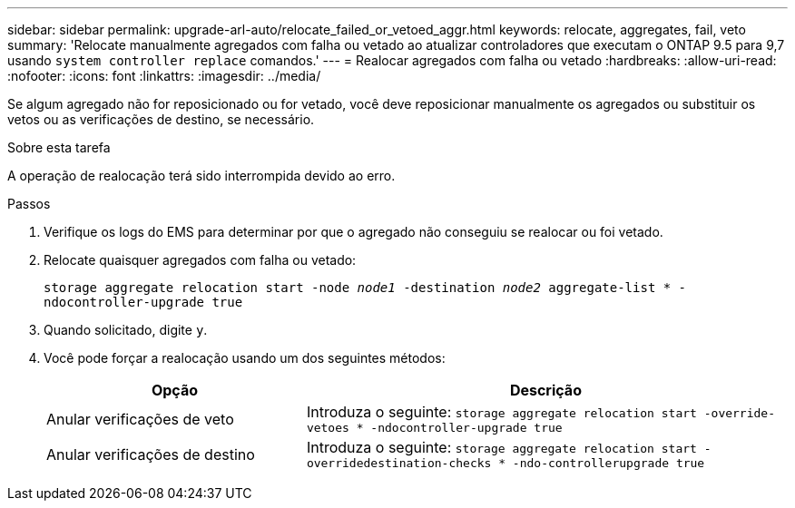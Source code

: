 ---
sidebar: sidebar 
permalink: upgrade-arl-auto/relocate_failed_or_vetoed_aggr.html 
keywords: relocate, aggregates, fail, veto 
summary: 'Relocate manualmente agregados com falha ou vetado ao atualizar controladores que executam o ONTAP 9.5 para 9,7 usando `system controller replace` comandos.' 
---
= Realocar agregados com falha ou vetado
:hardbreaks:
:allow-uri-read: 
:nofooter: 
:icons: font
:linkattrs: 
:imagesdir: ../media/


[role="lead"]
Se algum agregado não for reposicionado ou for vetado, você deve reposicionar manualmente os agregados ou substituir os vetos ou as verificações de destino, se necessário.

.Sobre esta tarefa
A operação de realocação terá sido interrompida devido ao erro.

.Passos
. Verifique os logs do EMS para determinar por que o agregado não conseguiu se realocar ou foi vetado.
. Relocate quaisquer agregados com falha ou vetado:
+
`storage aggregate relocation start -node _node1_ -destination _node2_ aggregate-list * -ndocontroller-upgrade true`

. Quando solicitado, digite `y`.
. Você pode forçar a realocação usando um dos seguintes métodos:
+
[cols="35,65"]
|===
| Opção | Descrição 


| Anular verificações de veto | Introduza o seguinte: 
`storage aggregate relocation start -override-vetoes * -ndocontroller-upgrade true` 


| Anular verificações de destino | Introduza o seguinte: 
`storage aggregate relocation start -overridedestination-checks * -ndo-controllerupgrade true` 
|===

